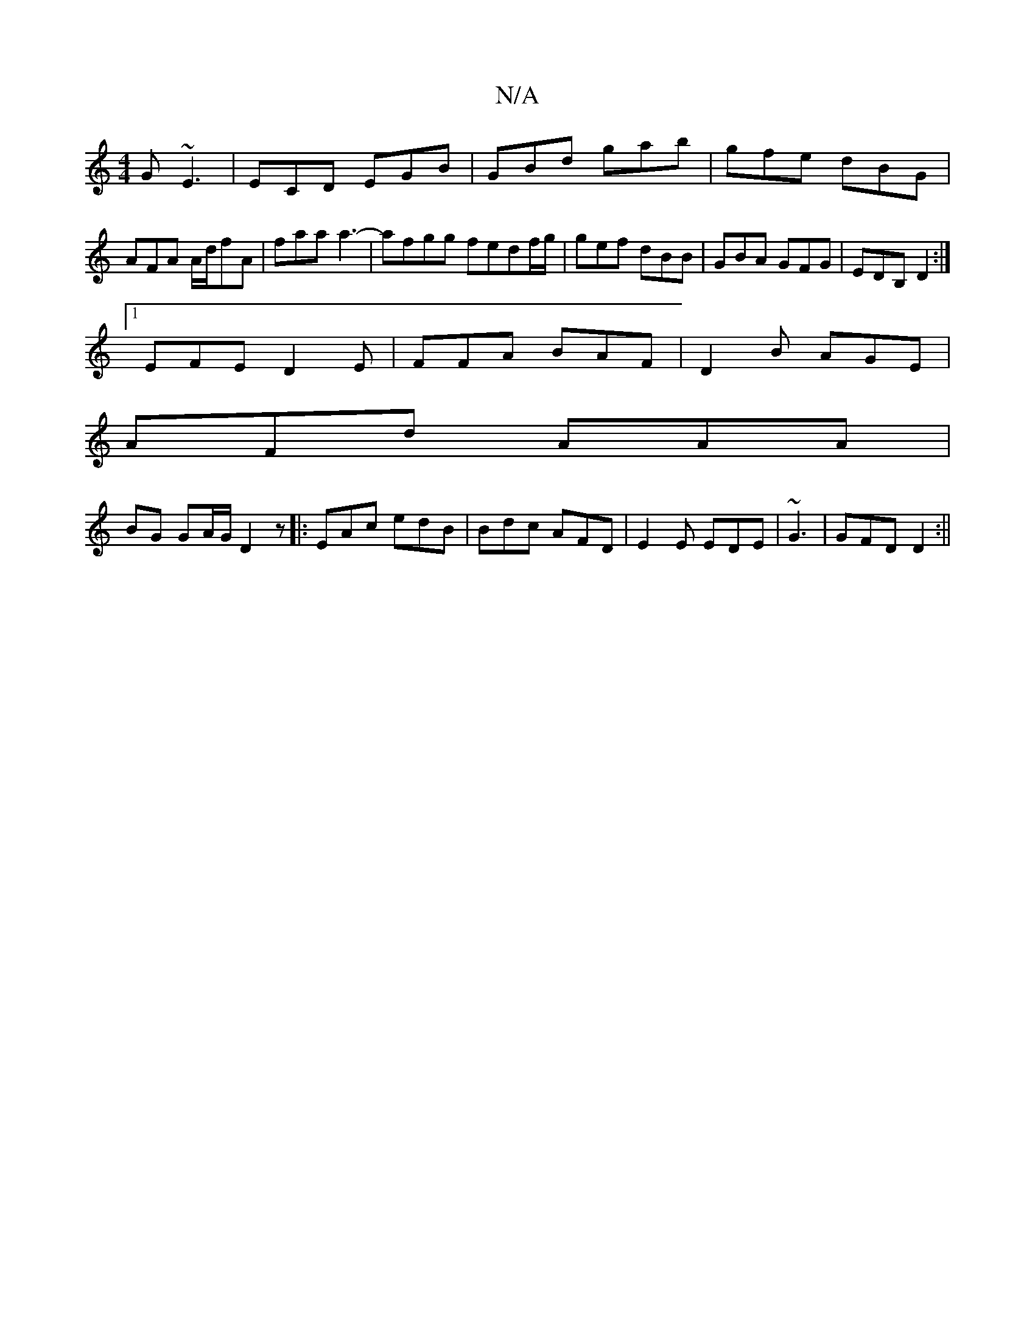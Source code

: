 X:1
T:N/A
M:4/4
R:N/A
K:Cmajor
G ~E3|ECD EGB|GBd gab|gfe dBG|AFA A/d/fA|faa a3-|afgg fedf/g/|gef dBB|GBA GFG|EDB, D2 :|
[1 EFE D2E | FFA BAF | D2B AGE |
AFd AAA |
BG GA/G/ D2 z|:EAc edB|Bdc AFD|E2E EDE|~G3|GFD D2:||

FBB cBA|gcd AF